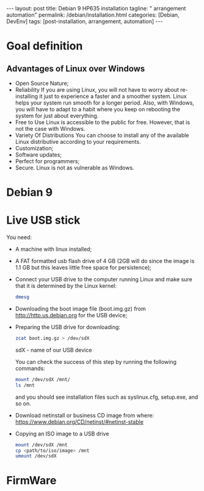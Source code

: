 #+BEGIN_EXPORT html
---
layout: post
title: Debian 9 HP635 installation
tagline: " arrangement automation"
permalink: /debian/installation.html
categories: [Debian, DevEnv]
tags: [post-installation, arrangement, automation]
---
#+END_EXPORT

#+STARTUP: showall
#+OPTIONS: tags:nil num:nil \n:nil @:t ::t |:t ^:{} _:{} *:t
#+TOC: headlines 2
#+PROPERTY:header-args :results output :exports both :eval no-export

* Goal definition
** Advantages of Linux over Windows
   - Open Source Nature;
   - Reliability
     If you are using Linux, you will not have to worry
     about re-installing it just to experience a faster and a smoother
     system. Linux helps your system run smooth for a longer period.
     Also, with Windows, you will have to adapt to a habit where you keep
     on rebooting the system for just about everything.
   - Free to Use
     Linux is accessible to the public for free. However,
     that is not the case with Windows.
   - Variety Of Distributions
     You can choose to install any of the available Linux distributive
     according to your requirements.
   - Customization;
   - Software updates;
   - Perfect for programmers;
   - Secure.
     Linux is not as vulnerable as Windows.
* Debian 9
* Live USB stick
  You need:
  - A machine with linux installed;
  - A FAT formatted usb flash drive of 4 GB (2GB will do since the
    image is 1.1 GB but this leaves little free space for persistence);
  - Connect your USB drive to the computer running Linux and make sure
    that it is determined by the Linux kernel:

    #+BEGIN_SRC sh :results output
    dmesg
    #+END_SRC

    #+RESULTS:
    
  - Downloading the boot image file (boot.img.gz) from http://http.us.debian.org
    for the USB device;
  - Preparing the USB drive for downloading:
    
    #+BEGIN_SRC sh :results output
    zcat boot.img.gz > /dev/sdX
    #+END_SRC

    sdX - name of our USB device

    You can check the success of this step by running the following
    commands:

    #+BEGIN_SRC sh :results output
    mount /dev/sdX /mnt/
    ls /mnt
    #+END_SRC

    and you should see installation files such as syslinux.cfg,
    setup.exe, and so on.

  - Download netinstall or business CD image
    from where: https://www.debian.org/CD/netinst/#netinst-stable

  - Copying an ISO image to a USB drive
    
    #+BEGIN_SRC sh :results output
    mount /dev/sdX /mnt
    cp <path/to/iso/image> /mnt
    umount /dev/sdX
    #+END_SRC


* FirmWare
